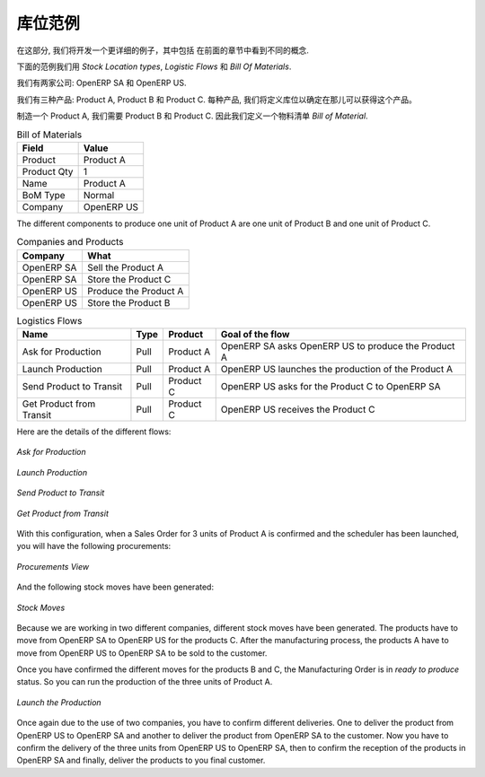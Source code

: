 .. i18n: Stock Location Example
.. i18n: ++++++++++++++++++++++
..

库位范例
++++++++++++++++++++++

.. i18n: In this section, we will develop a more detailed example that includes different concepts seen
.. i18n: in the previous sections. 
..

在这部分, 我们将开发一个更详细的例子，其中包括
在前面的章节中看到不同的概念. 

.. i18n: The following example will use the *Stock Location types*, the *Logistic Flows* and the *Bill Of
.. i18n: Materials*.
..

下面的范例我们用 *Stock Location types*,  *Logistic Flows* 和 *Bill Of
Materials*.

.. i18n: We have two companies: OpenERP SA and OpenERP US.
..

我们有两家公司: OpenERP SA 和 OpenERP US.

.. i18n: We have three products: Product A, Product B and Product C. For each product, we will have to define
.. i18n: the Stock Location to determine where to take these products.
..

我们有三种产品: Product A, Product B 和 Product C. 每种产品, 我们将定义库位以确定在那儿可以获得这个产品。

.. i18n: To make one unit of Product A, we need the Product B and the Product C. So we will have to define a 
.. i18n: *Bill of Material*.
..

制造一个 Product A, 我们需要 Product B 和 Product C. 因此我们定义一个物料清单 
*Bill of Material*.

.. i18n: .. table:: Bill of Materials
.. i18n: 
.. i18n:    =========== ==========
.. i18n:    Field       Value
.. i18n:    =========== ==========
.. i18n:    Product     Product A
.. i18n:    Product Qty 1
.. i18n:    Name        Product A
.. i18n:    BoM Type    Normal
.. i18n:    Company     OpenERP US
.. i18n:    =========== ==========
..

.. table:: Bill of Materials

   =========== ==========
   Field       Value
   =========== ==========
   Product     Product A
   Product Qty 1
   Name        Product A
   BoM Type    Normal
   Company     OpenERP US
   =========== ==========

.. i18n: The different components to produce one unit of Product A are one unit of Product B
.. i18n: and one unit of Product C.
..

The different components to produce one unit of Product A are one unit of Product B
and one unit of Product C.

.. i18n: .. table:: Companies and Products
.. i18n:    
.. i18n:    ========== =====================
.. i18n:    Company    What
.. i18n:    ========== =====================
.. i18n:    OpenERP SA Sell the Product A
.. i18n:    OpenERP SA Store the Product C
.. i18n:    OpenERP US Produce the Product A
.. i18n:    OpenERP US Store the Product B
.. i18n:    ========== =====================
.. i18n:               
.. i18n: .. table:: Logistics Flows
.. i18n: 
.. i18n:    ======================== ==== ========= ======================================================
.. i18n:    Name                     Type Product   Goal of the flow
.. i18n:    ======================== ==== ========= ======================================================
.. i18n:    Ask for Production       Pull Product A OpenERP SA asks OpenERP US to produce the Product A
.. i18n:    Launch Production        Pull Product A OpenERP US launches the production of the Product A
.. i18n:    Send Product to Transit  Pull Product C OpenERP US asks for the Product C to OpenERP SA
.. i18n:    Get Product from Transit Pull Product C OpenERP US receives the Product C
.. i18n:    ======================== ==== ========= ======================================================
.. i18n:    
.. i18n: Here are the details of the different flows:
..

.. table:: Companies and Products
   
   ========== =====================
   Company    What
   ========== =====================
   OpenERP SA Sell the Product A
   OpenERP SA Store the Product C
   OpenERP US Produce the Product A
   OpenERP US Store the Product B
   ========== =====================
              
.. table:: Logistics Flows

   ======================== ==== ========= ======================================================
   Name                     Type Product   Goal of the flow
   ======================== ==== ========= ======================================================
   Ask for Production       Pull Product A OpenERP SA asks OpenERP US to produce the Product A
   Launch Production        Pull Product A OpenERP US launches the production of the Product A
   Send Product to Transit  Pull Product C OpenERP US asks for the Product C to OpenERP SA
   Get Product from Transit Pull Product C OpenERP US receives the Product C
   ======================== ==== ========= ======================================================
   
Here are the details of the different flows:

.. i18n: .. figure:: images/ask_production.png
.. i18n: 	:scale: 75
.. i18n: 	:align: center
.. i18n: 	
.. i18n: 	*Ask for Production*
.. i18n: 	
.. i18n: .. figure:: images/launch_production.png
.. i18n: 	:scale: 75
.. i18n: 	:align: center
.. i18n: 	
.. i18n: 	*Launch Production*	
.. i18n: 	
.. i18n: .. figure:: images/send_transit.png
.. i18n: 	:scale: 75
.. i18n: 	:align: center
.. i18n: 	
.. i18n: 	*Send Product to Transit*	
..

.. figure:: images/ask_production.png
	:scale: 75
	:align: center
	
	*Ask for Production*
	
.. figure:: images/launch_production.png
	:scale: 75
	:align: center
	
	*Launch Production*	
	
.. figure:: images/send_transit.png
	:scale: 75
	:align: center
	
	*Send Product to Transit*	

.. i18n: .. figure:: images/get_transit.png
.. i18n: 	:scale: 75
.. i18n: 	:align: center
.. i18n: 	
.. i18n: 	*Get Product from Transit*
..

.. figure:: images/get_transit.png
	:scale: 75
	:align: center
	
	*Get Product from Transit*

.. i18n: With this configuration, when a Sales Order for 3 units of Product A is confirmed and the scheduler has been launched,
.. i18n: you will have the following procurements:
..

With this configuration, when a Sales Order for 3 units of Product A is confirmed and the scheduler has been launched,
you will have the following procurements:

.. i18n: .. figure:: images/procurement.png
.. i18n: 	:scale: 90
.. i18n: 	:align: center
.. i18n: 	
.. i18n: 	*Procurements View*
.. i18n: 	
.. i18n: And the following stock moves have been generated:
..

.. figure:: images/procurement.png
	:scale: 90
	:align: center
	
	*Procurements View*
	
And the following stock moves have been generated:

.. i18n: .. figure:: images/stock_moves_ex.png
.. i18n: 	:scale: 90
.. i18n: 	:align: center
.. i18n: 	
.. i18n: 	*Stock Moves*
..

.. figure:: images/stock_moves_ex.png
	:scale: 90
	:align: center
	
	*Stock Moves*

.. i18n: Because we are working in two different companies, different stock moves have been generated. The products have to move 
.. i18n: from OpenERP SA to OpenERP US for the products C. After the manufacturing process, the products A have to move from
.. i18n: OpenERP US to OpenERP SA to be sold to the customer.
..

Because we are working in two different companies, different stock moves have been generated. The products have to move 
from OpenERP SA to OpenERP US for the products C. After the manufacturing process, the products A have to move from
OpenERP US to OpenERP SA to be sold to the customer.

.. i18n: Once you have confirmed the different moves for the products B and C, the Manufacturing Order is in `ready to produce`
.. i18n: status. So you can run the production of the three units of Product A.
..

Once you have confirmed the different moves for the products B and C, the Manufacturing Order is in `ready to produce`
status. So you can run the production of the three units of Product A.

.. i18n: .. figure:: images/start_production.png
.. i18n: 	:scale: 75
.. i18n: 	:align: center
.. i18n: 	
.. i18n: 	*Launch the Production*
..

.. figure:: images/start_production.png
	:scale: 75
	:align: center
	
	*Launch the Production*

.. i18n: Once again due to the use of two companies, you have to confirm different deliveries. One to deliver the product 
.. i18n: from OpenERP US to OpenERP SA and another to deliver the product from OpenERP SA to the customer.
.. i18n: Now you have to confirm the delivery of the three units from OpenERP US to OpenERP SA, then to confirm the 
.. i18n: reception of the products in OpenERP SA and finally, deliver the products to you final customer.	
..

Once again due to the use of two companies, you have to confirm different deliveries. One to deliver the product 
from OpenERP US to OpenERP SA and another to deliver the product from OpenERP SA to the customer.
Now you have to confirm the delivery of the three units from OpenERP US to OpenERP SA, then to confirm the 
reception of the products in OpenERP SA and finally, deliver the products to you final customer.	

.. i18n: .. Copyright © Open Object Press. All rights reserved.
..

.. Copyright © Open Object Press. All rights reserved.

.. i18n: .. You may take electronic copy of this publication and distribute it if you don't
.. i18n: .. change the content. You can also print a copy to be read by yourself only.
..

.. You may take electronic copy of this publication and distribute it if you don't
.. change the content. You can also print a copy to be read by yourself only.

.. i18n: .. We have contracts with different publishers in different countries to sell and
.. i18n: .. distribute paper or electronic based versions of this book (translated or not)
.. i18n: .. in bookstores. This helps to distribute and promote the OpenERP product. It
.. i18n: .. also helps us to create incentives to pay contributors and authors using author
.. i18n: .. rights of these sales.
..

.. We have contracts with different publishers in different countries to sell and
.. distribute paper or electronic based versions of this book (translated or not)
.. in bookstores. This helps to distribute and promote the OpenERP product. It
.. also helps us to create incentives to pay contributors and authors using author
.. rights of these sales.

.. i18n: .. Due to this, grants to translate, modify or sell this book are strictly
.. i18n: .. forbidden, unless Tiny SPRL (representing Open Object Press) gives you a
.. i18n: .. written authorisation for this.
..

.. Due to this, grants to translate, modify or sell this book are strictly
.. forbidden, unless Tiny SPRL (representing Open Object Press) gives you a
.. written authorisation for this.

.. i18n: .. Many of the designations used by manufacturers and suppliers to distinguish their
.. i18n: .. products are claimed as trademarks. Where those designations appear in this book,
.. i18n: .. and Open Object Press was aware of a trademark claim, the designations have been
.. i18n: .. printed in initial capitals.
..

.. Many of the designations used by manufacturers and suppliers to distinguish their
.. products are claimed as trademarks. Where those designations appear in this book,
.. and Open Object Press was aware of a trademark claim, the designations have been
.. printed in initial capitals.

.. i18n: .. While every precaution has been taken in the preparation of this book, the publisher
.. i18n: .. and the authors assume no responsibility for errors or omissions, or for damages
.. i18n: .. resulting from the use of the information contained herein.
..

.. While every precaution has been taken in the preparation of this book, the publisher
.. and the authors assume no responsibility for errors or omissions, or for damages
.. resulting from the use of the information contained herein.

.. i18n: .. Published by Open Object Press, Grand Rosière, Belgium   
..

.. Published by Open Object Press, Grand Rosière, Belgium   

